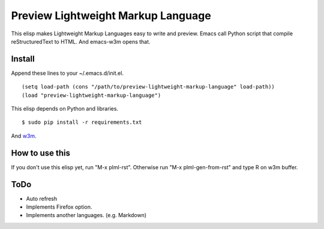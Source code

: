 ===================================
Preview Lightweight Markup Language
===================================
This elisp makes Lightweight Markup Languages easy to write and preview.
Emacs call Python script that compile reStructuredText to HTML. And emacs-w3m opens that.

-------
Install
-------

Append these lines to your ~/.emacs.d/init.el.

::

    (setq load-path (cons "/path/to/preview-lightweight-markup-language" load-path))
    (load "preview-lightweight-markup-language")

This elisp depends on Python and libraries.
::

    $ sudo pip install -r requirements.txt

And `w3m <http://w3m.sourceforge.net/index.en.html>`_.

---------------
How to use this
---------------
If you don't use this elisp yet, run "M-x plml-rst". Otherwise run "M-x plml-gen-from-rst" and type R on w3m buffer.

----
ToDo
----
* Auto refresh
* Implements Firefox option.
* Implements another languages. (e.g. Markdown)
